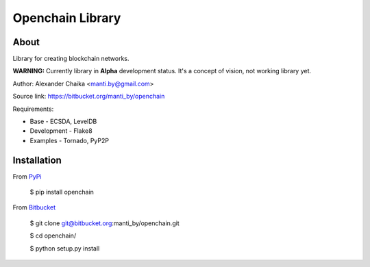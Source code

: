 Openchain Library
=================

About
-----

Library for creating blockchain networks.

**WARNING:** Currently library in **Alpha** development status. It's a concept of vision, not working library yet.

Author: Alexander Chaika <manti.by@gmail.com>

Source link: https://bitbucket.org/manti_by/openchain

Requirements:

- Base - ECSDA, LevelDB
- Development - Flake8
- Examples - Tornado, PyP2P

Installation
------------

From `PyPi <https://pypi.org/>`_

        $ pip install openchain
        
From `Bitbucket <https://bitbucket.org/manti_by/openchain>`_

        $ git clone git@bitbucket.org:manti_by/openchain.git

        $ cd openchain/

        $ python setup.py install